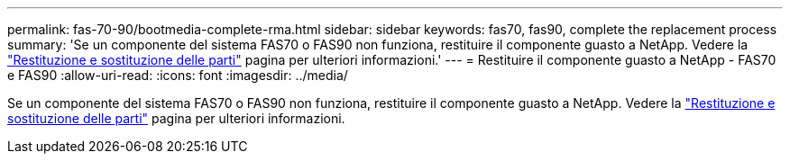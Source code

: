---
permalink: fas-70-90/bootmedia-complete-rma.html 
sidebar: sidebar 
keywords: fas70, fas90, complete the replacement process 
summary: 'Se un componente del sistema FAS70 o FAS90 non funziona, restituire il componente guasto a NetApp. Vedere la https://mysupport.netapp.com/site/info/rma["Restituzione e sostituzione delle parti"] pagina per ulteriori informazioni.' 
---
= Restituire il componente guasto a NetApp - FAS70 e FAS90
:allow-uri-read: 
:icons: font
:imagesdir: ../media/


[role="lead"]
Se un componente del sistema FAS70 o FAS90 non funziona, restituire il componente guasto a NetApp. Vedere la https://mysupport.netapp.com/site/info/rma["Restituzione e sostituzione delle parti"] pagina per ulteriori informazioni.
